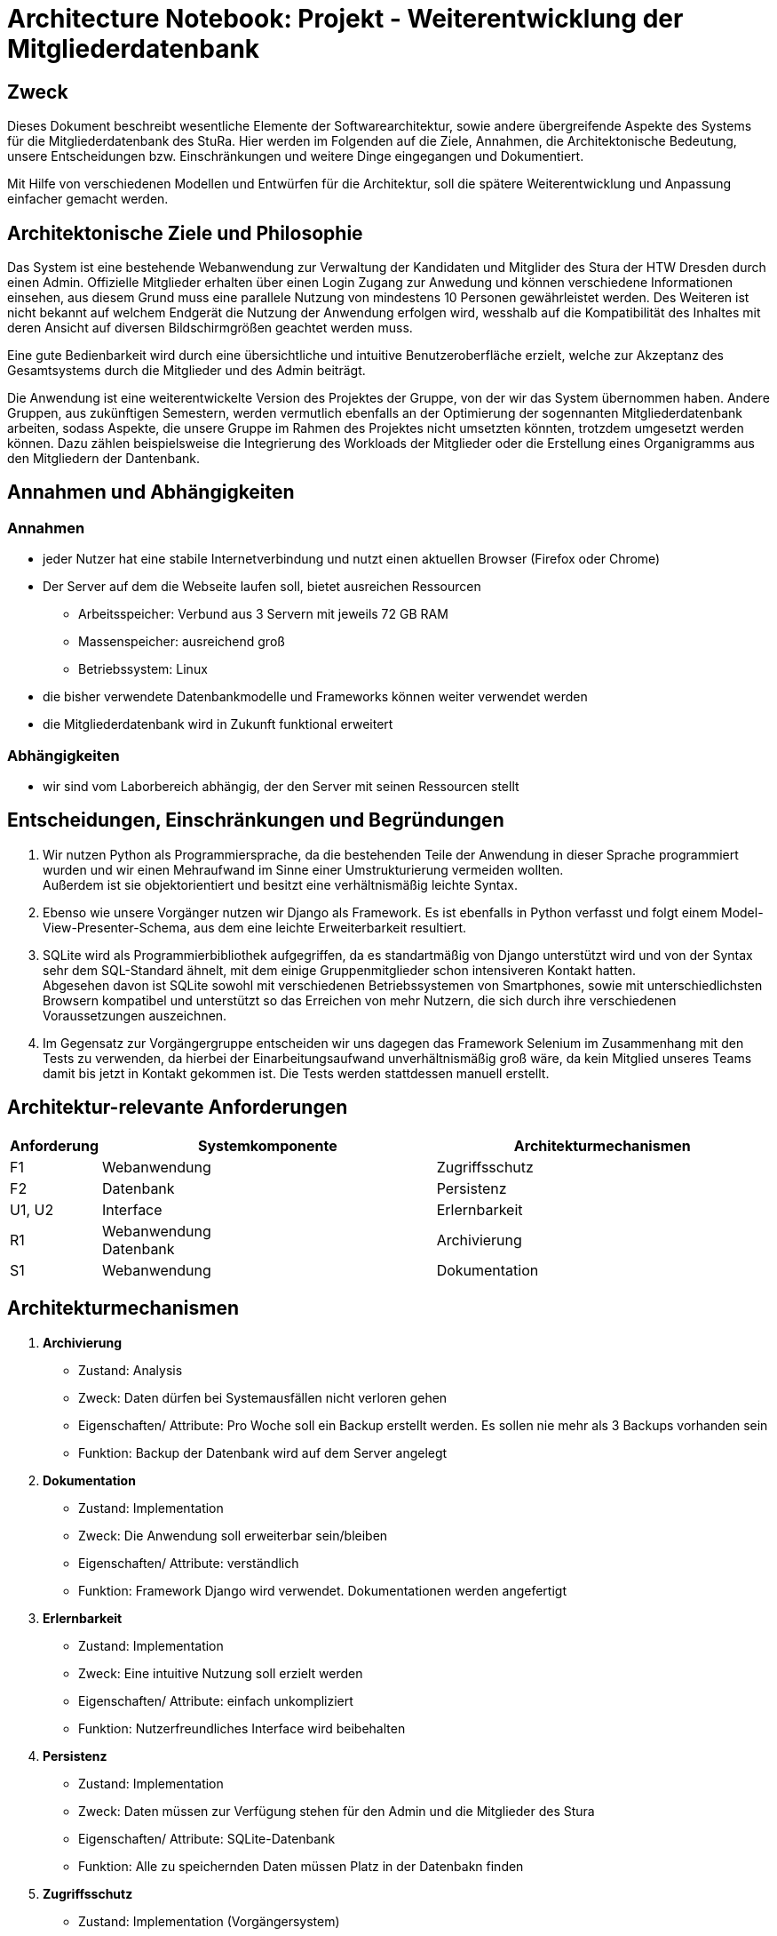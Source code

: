 = Architecture Notebook: Projekt - Weiterentwicklung der Mitgliederdatenbank

== Zweck

Dieses Dokument beschreibt wesentliche  Elemente der Softwarearchitektur, sowie andere übergreifende Aspekte des Systems für die Mitgliederdatenbank des StuRa. Hier werden im Folgenden auf die Ziele, Annahmen, die Architektonische Bedeutung, unsere Entscheidungen bzw. Einschränkungen und weitere Dinge eingegangen und Dokumentiert.

Mit Hilfe von verschiedenen Modellen und Entwürfen für die Architektur, soll die spätere Weiterentwicklung und Anpassung einfacher gemacht werden.


== Architektonische Ziele und Philosophie

//Für den Architekturentwurf ist zu berücksichtigen, dass eine Webanwendung mit angebundener Datenbank bereits vorhanden ist. Aus der //Anforderungsanalyse ergeben sich damit folgende Ziele für den Entwurf: +

//- Vorarbeit für eine nahtlose und ressourcenschonende Erweiterung der Webanwendung
//- Übersichtlichkeit bzw. intuitive Bedienbarkeit.
//- Anpassung/Erweiterung der Datenbank, um Funktionalitäten gewährleisten zu können.  
//- Verfügbarkeit 

//neu: +
Das System ist eine bestehende Webanwendung zur Verwaltung der Kandidaten und Mitglider des Stura der HTW Dresden durch einen Admin. Offizielle Mitglieder erhalten über einen Login Zugang zur Anwedung und können verschiedene Informationen einsehen, aus diesem Grund muss eine parallele Nutzung von mindestens 10 Personen gewährleistet werden. Des Weiteren ist nicht bekannt auf welchem Endgerät die Nutzung der Anwendung erfolgen wird, wesshalb auf die Kompatibilität des Inhaltes mit deren Ansicht auf diversen Bildschirmgrößen geachtet werden muss. +

Eine gute Bedienbarkeit wird durch eine übersichtliche und intuitive Benutzeroberfläche erzielt, welche zur Akzeptanz des Gesamtsystems durch die Mitglieder und des Admin beiträgt. +

Die Anwendung ist eine weiterentwickelte Version des Projektes der Gruppe, von der wir das System übernommen haben. Andere Gruppen, aus zukünftigen Semestern, werden vermutlich ebenfalls an der Optimierung der sogennanten Mitgliederdatenbank arbeiten, sodass Aspekte, die unsere Gruppe im Rahmen des Projektes nicht umsetzten könnten, trotzdem umgesetzt werden können. Dazu zählen beispielsweise die Integrierung des Workloads der Mitglieder oder die Erstellung eines Organigramms aus den Mitgliedern der Dantenbank.


//Arbeitsspeicher: Verbund aus 3 Servern mit jeweils 72 GB Ram
//Massenspeicher: ausreichend groß
//Betriebssystem: Linux
//Müsste nochmal nach der Prozessorleistung fragen

== Annahmen und Abhängigkeiten

=== Annahmen

* jeder Nutzer hat eine stabile Internetverbindung und nutzt einen aktuellen Browser (Firefox oder Chrome)
* Der Server auf dem die Webseite laufen soll, bietet ausreichen Ressourcen
** Arbeitsspeicher: Verbund aus 3 Servern mit jeweils 72 GB RAM
** Massenspeicher: ausreichend groß
** Betriebssystem: Linux
* die bisher verwendete Datenbankmodelle und Frameworks können weiter verwendet werden
* die Mitgliederdatenbank wird in Zukunft funktional erweitert

=== Abhängigkeiten
* wir sind vom Laborbereich abhängig, der den Server mit seinen Ressourcen stellt

== Entscheidungen, Einschränkungen und Begründungen

//- Die Datenbank wird mit SQLite weitergeführt um Mehraufwand im Sinne von Umstrukturierung zu vermeiden, außerdem passt das Datenbankschema sehr gut zu den Daten, die verwaltet werden sollen
//- Python als Prpgrammiersprache wird verwendet, da das eine objektorientierte Programmiersprache ist und diese eine verhältnismäßig leichte Syntax besitzt
//- Django weil Vorgänger verwendet
//- Swings Framework Python
//- Silenium
//- SimpleJason

//.neu: +
. Wir nutzen Python als Programmiersprache, da die bestehenden Teile der Anwendung in dieser Sprache programmiert wurden und wir einen Mehraufwand im Sinne einer Umstrukturierung vermeiden wollten. +
Außerdem ist sie objektorientiert und besitzt eine verhältnismäßig leichte Syntax.
. Ebenso wie unsere Vorgänger nutzen wir Django als Framework. Es ist ebenfalls in Python verfasst und folgt einem Model-View-Presenter-Schema, aus dem eine leichte Erweiterbarkeit resultiert.
. SQLite wird als Programmierbibliothek aufgegriffen, da es standartmäßig von Django unterstützt wird und von der Syntax sehr dem SQL-Standard ähnelt, mit dem einige Gruppenmitglieder schon intensiveren Kontakt hatten. +
Abgesehen davon ist SQLite sowohl mit verschiedenen Betriebssystemen von Smartphones, sowie mit unterschiedlichsten Browsern kompatibel und unterstützt so das Erreichen von mehr Nutzern, die sich durch ihre verschiedenen Voraussetzungen auszeichnen.
. Im Gegensatz zur Vorgängergruppe entscheiden wir uns dagegen das Framework Selenium im Zusammenhang mit den Tests zu verwenden, da hierbei der Einarbeitungsaufwand unverhältnismäßig groß wäre, da kein Mitglied unseres Teams damit bis jetzt in Kontakt gekommen ist. Die Tests werden stattdessen manuell erstellt.

== Architektur-relevante Anforderungen
[cols="1,4,4"]
|===
| *Anforderung* | *Systemkomponente* | *Architekturmechanismen*

| F1 | Webanwendung | Zugriffsschutz
| F2 | Datenbank | Persistenz
| U1, U2 | Interface | Erlernbarkeit
| R1 | Webanwendung +
Datenbank | Archivierung
| S1 | Webanwendung | Dokumentation

|===

//- weitere Entscheidungen, Nebenbedingungen und Begründungen 

== Architekturmechanismen

. *Archivierung*
** Zustand: Analysis
** Zweck: Daten dürfen bei Systemausfällen nicht verloren gehen
** Eigenschaften/ Attribute: Pro Woche soll ein Backup erstellt werden. Es sollen nie mehr als 3 Backups vorhanden sein
** Funktion: Backup der Datenbank wird auf dem Server angelegt
. *Dokumentation*
** Zustand: Implementation
** Zweck: Die Anwendung soll erweiterbar sein/bleiben
** Eigenschaften/ Attribute: verständlich
** Funktion: Framework Django wird verwendet. Dokumentationen werden angefertigt
. *Erlernbarkeit*
** Zustand: Implementation
** Zweck: Eine intuitive Nutzung soll erzielt werden
** Eigenschaften/ Attribute: einfach unkompliziert
** Funktion: Nutzerfreundliches Interface wird beibehalten
. *Persistenz*
** Zustand: Implementation
** Zweck: Daten müssen zur Verfügung stehen für den Admin und die Mitglieder des Stura
** Eigenschaften/ Attribute: SQLite-Datenbank
** Funktion: Alle zu speichernden Daten müssen Platz in der Datenbakn finden
. *Zugriffsschutz*
** Zustand: Implementation (Vorgängersystem)
** Zweck: Login
** Eigenschaften/ Attribute: Nicht jeder Nutzer ist dazu berechtigt alle daten einzusehen
** Funktion: Unterscheidung beim Login nach Mitglied Stura und Admin

=== Datenspeicherung
//Zweck: Speicherung der Daten von Mitgliedern und Kandidaten in der Mitgliederdatenbank
Die Speicherung der Daten erfolg über die SQLite-Datenbank. Jeder Datensatz ist identifizierbar über einen Primärschlüssel in Form einer ID, die jedoch nicht durch die Webanwendung dem Admin oder dern Mitgliedern präsentiert wird. 

=== Webschnitstelle
Die von Django bereitgestellte Schnittstelle wird verwendet um Daten über die Webseite zu organisieren und zu verwalten.
Die weboberfläche wurde mittels HTML/CSS erstellt.

=== Informationsvermittlung
Bereitstellung der Daten für Organisations- und Informationszwecke auf der Webseite

== Wesentliche Abstraktionen
* Objekte/Personen, die als Datensätze im System eingebunden sind

== Schichten oder Architektur-Framework

=== Model-View-Presenter (MVP)
* ergibt sich aus Django Framework
* *Model:* betreibt die Ansicht und ist für die Logig der Ansicht zuständig
* *View* (Ansicht)*:* für Ein- und Ausgaben verantwortlich
* *Presenter:* Verbindung zwischen Model und View

== Architekturschichten (Views)

=== Logische Sicht (C4-Modell)
image::../docs/architecture/images/level1.jpg[level1,280,280]
image::../docs/architecture/images/level2.jpg[level2,550,550]

=== Use Cases


